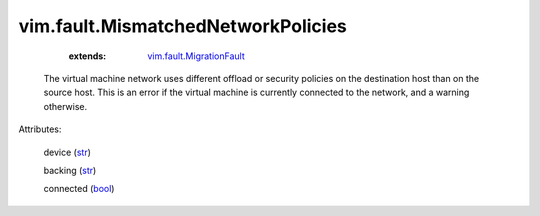 .. _str: https://docs.python.org/2/library/stdtypes.html

.. _bool: https://docs.python.org/2/library/stdtypes.html

.. _vim.fault.MigrationFault: ../../vim/fault/MigrationFault.rst


vim.fault.MismatchedNetworkPolicies
===================================
    :extends:

        `vim.fault.MigrationFault`_

  The virtual machine network uses different offload or security policies on the destination host than on the source host. This is an error if the virtual machine is currently connected to the network, and a warning otherwise.

Attributes:

    device (`str`_)

    backing (`str`_)

    connected (`bool`_)





